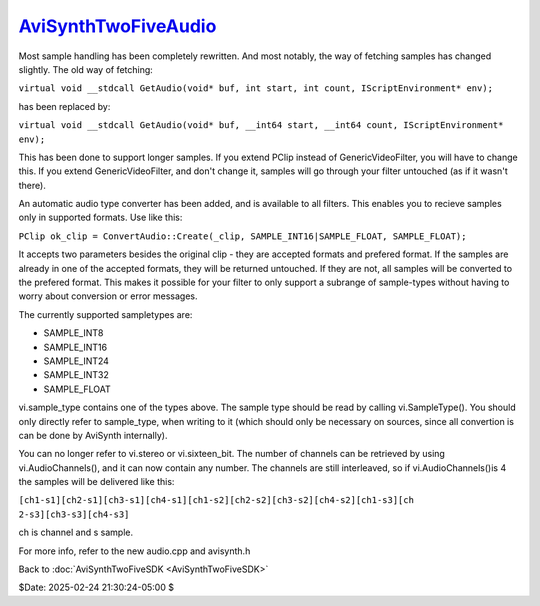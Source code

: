 
`AviSynthTwoFiveAudio`_
=======================

Most sample handling has been completely rewritten. And most notably, the way
of fetching samples has changed slightly. The old way of fetching:

``virtual void __stdcall GetAudio(void* buf, int start, int count,
IScriptEnvironment* env);``

has been replaced by:

``virtual void __stdcall GetAudio(void* buf, __int64 start, __int64 count,
IScriptEnvironment* env);``

This has been done to support longer samples. If you extend PClip instead of
GenericVideoFilter, you will have to change this. If you extend
GenericVideoFilter, and don't change it, samples will go through your filter
untouched (as if it wasn't there).

An automatic audio type converter has been added, and is available to all
filters. This enables you to recieve samples only in supported formats. Use
like this:

``PClip ok_clip = ConvertAudio::Create(_clip, SAMPLE_INT16|SAMPLE_FLOAT,
SAMPLE_FLOAT);``

It accepts two parameters besides the original clip - they are accepted
formats and prefered format. If the samples are already in one of the
accepted formats, they will be returned untouched. If they are not, all
samples will be converted to the prefered format. This makes it possible for
your filter to only support a subrange of sample-types without having to
worry about conversion or error messages.

The currently supported sampletypes are:

-   SAMPLE_INT8
-   SAMPLE_INT16
-   SAMPLE_INT24
-   SAMPLE_INT32
-   SAMPLE_FLOAT

vi.sample_type contains one of the types above. The sample type should be
read by calling vi.SampleType(). You should only directly refer to
sample_type, when writing to it (which should only be necessary on sources,
since all convertion is can be done by AviSynth internally).

You can no longer refer to vi.stereo or vi.sixteen_bit. The number of
channels can be retrieved by using vi.AudioChannels(), and it can now contain
any number. The channels are still interleaved, so if vi.AudioChannels()is 4
the samples will be delivered like this:

``[ch1-s1][ch2-s1][ch3-s1][ch4-s1][ch1-s2][ch2-s2][ch3-s2][ch4-s2][ch1-s3][ch
2-s3][ch3-s3][ch4-s3]``

ch is channel and s sample.

For more info, refer to the new audio.cpp and avisynth.h


Back to :doc:`AviSynthTwoFiveSDK <AviSynthTwoFiveSDK>`

$Date: 2025-02-24 21:30:24-05:00 $

.. _AviSynthTwoFiveAudio:
    http://avisynth.nl/index.php/Filter_SDK/Two-Five_Audio
